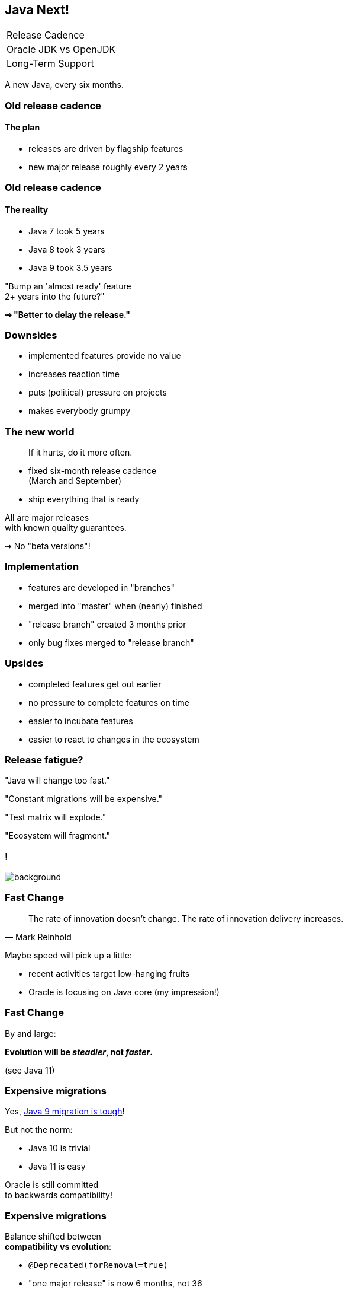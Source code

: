 == Java Next!

++++
<table class="toc">
	<tr class="toc-current"><td>Release Cadence</td></tr>
	<tr><td>Oracle JDK vs OpenJDK</td></tr>
	<tr><td>Long-Term Support</td></tr>
</table>
++++

A new Java, every six months.

=== Old release cadence
==== The plan

* releases are driven by flagship features
* new major release roughly every 2 years

=== Old release cadence
==== The reality

* Java 7 took 5 years
* Java 8 took 3 years
* Java 9 took 3.5 years

"Bump an 'almost ready' feature +
2+ years into the future?"

*⇝ "Better to delay the release."*

=== Downsides

* implemented features provide no value
* increases reaction time
* puts (political) pressure on projects
* makes everybody grumpy

=== The new world

> If it hurts, do it more often.

* fixed six-month release cadence +
(March and September)
* ship everything that is ready

All are major releases +
with known quality guarantees.

⇝ No "beta versions"!

=== Implementation

[%step]
* features are developed in "branches"
* merged into "master" when (nearly) finished
* "release branch" created 3 months prior
* only bug fixes merged to "release branch"

=== Upsides

* completed features get out earlier
* no pressure to complete features on time
* easier to incubate features
* easier to react to changes in the ecosystem

=== Release fatigue?

"Java will change too fast."

"Constant migrations will be expensive."

"Test matrix will explode."

"Ecosystem will fragment."

[state="empty"]
=== !
image::images/panic.gif[background, size=cover]

=== Fast Change

[quote,Mark Reinhold]
____
The rate of innovation doesn't change.
The rate of innovation delivery increases.
____
// source: https://www.youtube.com/watch?v=HqxZFoY_snQ&t=14m10s

Maybe speed will pick up a little:

* recent activities target low-hanging fruits
* Oracle is focusing on Java core (my impression!)

=== Fast Change

By and large:

*Evolution will be _steadier_, not _faster_.*

(see Java 11)

=== Expensive migrations

Yes, https://blog.codefx.org/java/java-9-migration-guide/#fixes-2[Java 9  migration is tough]!

But not the norm:

* Java 10 is trivial
* Java 11 is easy

Oracle is still committed +
to backwards compatibility!

=== Expensive migrations

Balance shifted between +
*compatibility vs evolution*:

* `@Deprecated(forRemoval=true)`
* "one major release" is now 6 months, not 36
* increasing bytecode level
* incubating features (if used incorrectly)

=== Expensive migrations

Remedies:

* stick to supported APIs
* stick to standardized behavior
* stick to well-maintained projects
* keep dependencies and tools up to date
* consider using `jlink`

////
=== JLink can help

Use `jlink` to create application images:

* contain just the platform modules you need
* contain your code and your dependencies
* launch with `image/bin/your-app`

Single deployment unit, +
independent of installed JRE.

=== JLink considerations

Independent of installed JRE:

* no compatibility issues
* no automatic performance gain
* no automatic security updates

Works great if you have +
*complete control* +
over the deployment.

Not so much if you deliver software.
////

=== Exploding test matrix

As the range of supported versions increases...

* builds need to run against all of them
* developers need to switch between them

Many tools already support this. +
*⇝ We need to know how.*

Also: Moar automization!

=== Fragmenting Ecosystem

"This will be like Python 2/3!"

No.

[state="empty"]
=== !
image::images/works-on-java-9.png[background, size=cover]

[state="empty",background-color="black"]
=== !
image::images/panic-calm.gif[background, size=contain]

=== Advice

* find a suitable update cadence
* build on each release (including EA)
* report problems
* only rely on standardized behavior
* heed deprecation warnings (`jdeprscan`)
* keep dependencies and tools up to date

Most importantly: +
*Be aware of what's coming!*

// === Be aware
//
// Don't focus on versions!
//
// *Focus on projects and JEPs:*
//
// * large features are developed by http://openjdk.java.net/projects/[projects]
// * smaller features are proposed by http://openjdk.java.net/jeps/0[JEP] only
//
// Let's have a look at what's coming!

